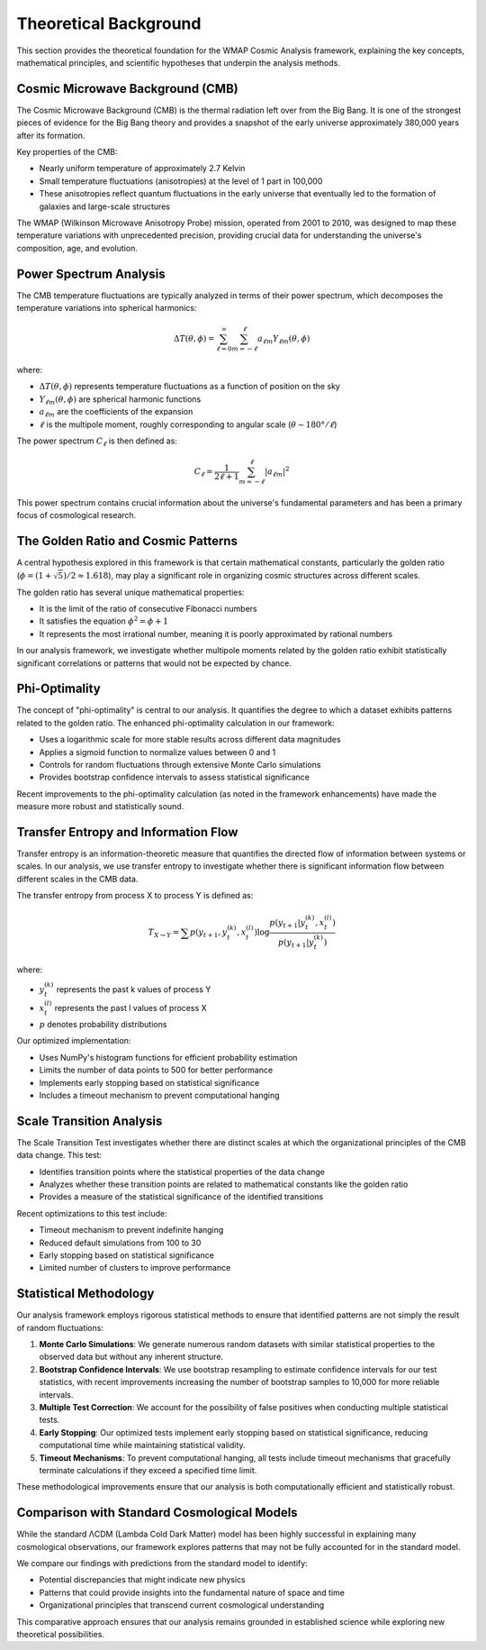 Theoretical Background
=====================

This section provides the theoretical foundation for the WMAP Cosmic Analysis framework, explaining the key concepts, mathematical principles, and scientific hypotheses that underpin the analysis methods.

Cosmic Microwave Background (CMB)
---------------------------------

The Cosmic Microwave Background (CMB) is the thermal radiation left over from the Big Bang. It is one of the strongest pieces of evidence for the Big Bang theory and provides a snapshot of the early universe approximately 380,000 years after its formation.

Key properties of the CMB:

* Nearly uniform temperature of approximately 2.7 Kelvin
* Small temperature fluctuations (anisotropies) at the level of 1 part in 100,000
* These anisotropies reflect quantum fluctuations in the early universe that eventually led to the formation of galaxies and large-scale structures

The WMAP (Wilkinson Microwave Anisotropy Probe) mission, operated from 2001 to 2010, was designed to map these temperature variations with unprecedented precision, providing crucial data for understanding the universe's composition, age, and evolution.

Power Spectrum Analysis
----------------------

The CMB temperature fluctuations are typically analyzed in terms of their power spectrum, which decomposes the temperature variations into spherical harmonics:

.. math::

   \Delta T(\theta, \phi) = \sum_{\ell=0}^{\infty} \sum_{m=-\ell}^{\ell} a_{\ell m} Y_{\ell m}(\theta, \phi)

where:

* :math:`\Delta T(\theta, \phi)` represents temperature fluctuations as a function of position on the sky
* :math:`Y_{\ell m}(\theta, \phi)` are spherical harmonic functions
* :math:`a_{\ell m}` are the coefficients of the expansion
* :math:`\ell` is the multipole moment, roughly corresponding to angular scale (:math:`\theta \sim 180°/\ell`)

The power spectrum :math:`C_\ell` is then defined as:

.. math::

   C_\ell = \frac{1}{2\ell + 1} \sum_{m=-\ell}^{\ell} |a_{\ell m}|^2

This power spectrum contains crucial information about the universe's fundamental parameters and has been a primary focus of cosmological research.

The Golden Ratio and Cosmic Patterns
------------------------------------

A central hypothesis explored in this framework is that certain mathematical constants, particularly the golden ratio (:math:`\phi = (1 + \sqrt{5})/2 \approx 1.618`), may play a significant role in organizing cosmic structures across different scales.

The golden ratio has several unique mathematical properties:

* It is the limit of the ratio of consecutive Fibonacci numbers
* It satisfies the equation :math:`\phi^2 = \phi + 1`
* It represents the most irrational number, meaning it is poorly approximated by rational numbers

In our analysis framework, we investigate whether multipole moments related by the golden ratio exhibit statistically significant correlations or patterns that would not be expected by chance.

Phi-Optimality
-------------

The concept of "phi-optimality" is central to our analysis. It quantifies the degree to which a dataset exhibits patterns related to the golden ratio. The enhanced phi-optimality calculation in our framework:

* Uses a logarithmic scale for more stable results across different data magnitudes
* Applies a sigmoid function to normalize values between 0 and 1
* Controls for random fluctuations through extensive Monte Carlo simulations
* Provides bootstrap confidence intervals to assess statistical significance

Recent improvements to the phi-optimality calculation (as noted in the framework enhancements) have made the measure more robust and statistically sound.

Transfer Entropy and Information Flow
------------------------------------

Transfer entropy is an information-theoretic measure that quantifies the directed flow of information between systems or scales. In our analysis, we use transfer entropy to investigate whether there is significant information flow between different scales in the CMB data.

The transfer entropy from process X to process Y is defined as:

.. math::

   T_{X \rightarrow Y} = \sum p(y_{t+1}, y_t^{(k)}, x_t^{(l)}) \log \frac{p(y_{t+1} | y_t^{(k)}, x_t^{(l)})}{p(y_{t+1} | y_t^{(k)})}

where:

* :math:`y_t^{(k)}` represents the past k values of process Y
* :math:`x_t^{(l)}` represents the past l values of process X
* :math:`p` denotes probability distributions

Our optimized implementation:

* Uses NumPy's histogram functions for efficient probability estimation
* Limits the number of data points to 500 for better performance
* Implements early stopping based on statistical significance
* Includes a timeout mechanism to prevent computational hanging

Scale Transition Analysis
------------------------

The Scale Transition Test investigates whether there are distinct scales at which the organizational principles of the CMB data change. This test:

* Identifies transition points where the statistical properties of the data change
* Analyzes whether these transition points are related to mathematical constants like the golden ratio
* Provides a measure of the statistical significance of the identified transitions

Recent optimizations to this test include:

* Timeout mechanism to prevent indefinite hanging
* Reduced default simulations from 100 to 30
* Early stopping based on statistical significance
* Limited number of clusters to improve performance

Statistical Methodology
----------------------

Our analysis framework employs rigorous statistical methods to ensure that identified patterns are not simply the result of random fluctuations:

1. **Monte Carlo Simulations**: We generate numerous random datasets with similar statistical properties to the observed data but without any inherent structure.

2. **Bootstrap Confidence Intervals**: We use bootstrap resampling to estimate confidence intervals for our test statistics, with recent improvements increasing the number of bootstrap samples to 10,000 for more reliable intervals.

3. **Multiple Test Correction**: We account for the possibility of false positives when conducting multiple statistical tests.

4. **Early Stopping**: Our optimized tests implement early stopping based on statistical significance, reducing computational time while maintaining statistical validity.

5. **Timeout Mechanisms**: To prevent computational hanging, all tests include timeout mechanisms that gracefully terminate calculations if they exceed a specified time limit.

These methodological improvements ensure that our analysis is both computationally efficient and statistically robust.

Comparison with Standard Cosmological Models
-------------------------------------------

While the standard ΛCDM (Lambda Cold Dark Matter) model has been highly successful in explaining many cosmological observations, our framework explores patterns that may not be fully accounted for in the standard model.

We compare our findings with predictions from the standard model to identify:

* Potential discrepancies that might indicate new physics
* Patterns that could provide insights into the fundamental nature of space and time
* Organizational principles that transcend current cosmological understanding

This comparative approach ensures that our analysis remains grounded in established science while exploring new theoretical possibilities.
